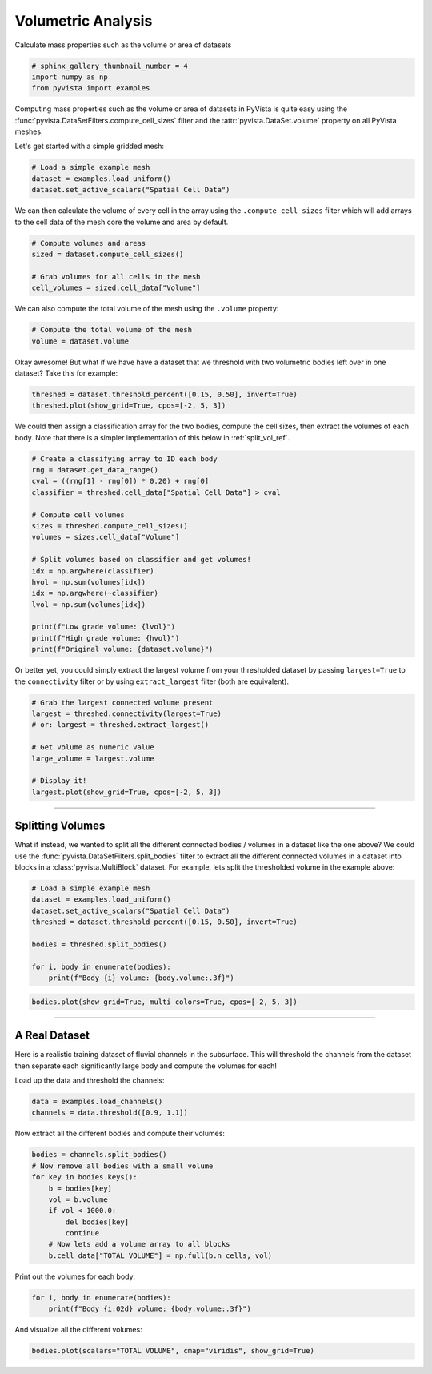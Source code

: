 
.. DO NOT EDIT.
.. THIS FILE WAS AUTOMATICALLY GENERATED BY SPHINX-GALLERY.
.. TO MAKE CHANGES, EDIT THE SOURCE PYTHON FILE:
.. "examples/01-filter/compute-volume.py"
.. LINE NUMBERS ARE GIVEN BELOW.

.. only:: html

    .. note::
        :class: sphx-glr-download-link-note

        Click :ref:`here <sphx_glr_download_examples_01-filter_compute-volume.py>`
        to download the full example code

.. rst-class:: sphx-glr-example-title

.. _sphx_glr_examples_01-filter_compute-volume.py:


.. _volumetric_example:

Volumetric Analysis
~~~~~~~~~~~~~~~~~~~


Calculate mass properties such as the volume or area of datasets

.. GENERATED FROM PYTHON SOURCE LINES 10-15

.. code-block:: default


    # sphinx_gallery_thumbnail_number = 4
    import numpy as np
    from pyvista import examples








.. GENERATED FROM PYTHON SOURCE LINES 16-21

Computing mass properties such as the volume or area of datasets in PyVista
is quite easy using the :func:`pyvista.DataSetFilters.compute_cell_sizes`
filter and the :attr:`pyvista.DataSet.volume` property on all PyVista meshes.

Let's get started with a simple gridded mesh:

.. GENERATED FROM PYTHON SOURCE LINES 21-26

.. code-block:: default


    # Load a simple example mesh
    dataset = examples.load_uniform()
    dataset.set_active_scalars("Spatial Cell Data")








.. GENERATED FROM PYTHON SOURCE LINES 27-30

We can then calculate the volume of every cell in the array using the
``.compute_cell_sizes`` filter which will add arrays to the cell data of the
mesh core the volume and area by default.

.. GENERATED FROM PYTHON SOURCE LINES 30-37

.. code-block:: default


    # Compute volumes and areas
    sized = dataset.compute_cell_sizes()

    # Grab volumes for all cells in the mesh
    cell_volumes = sized.cell_data["Volume"]








.. GENERATED FROM PYTHON SOURCE LINES 38-40

We can also compute the total volume of the mesh using the ``.volume``
property:

.. GENERATED FROM PYTHON SOURCE LINES 40-44

.. code-block:: default


    # Compute the total volume of the mesh
    volume = dataset.volume








.. GENERATED FROM PYTHON SOURCE LINES 45-47

Okay awesome! But what if we have have a dataset that we threshold with two
volumetric bodies left over in one dataset? Take this for example:

.. GENERATED FROM PYTHON SOURCE LINES 47-52

.. code-block:: default



    threshed = dataset.threshold_percent([0.15, 0.50], invert=True)
    threshed.plot(show_grid=True, cpos=[-2, 5, 3])




.. image-sg:: /examples/01-filter/images/sphx_glr_compute-volume_001.png
   :alt: compute volume
   :srcset: /examples/01-filter/images/sphx_glr_compute-volume_001.png
   :class: sphx-glr-single-img





.. GENERATED FROM PYTHON SOURCE LINES 53-56

We could then assign a classification array for the two bodies, compute the
cell sizes, then extract the volumes of each body. Note that there is a
simpler implementation of this below in :ref:`split_vol_ref`.

.. GENERATED FROM PYTHON SOURCE LINES 56-76

.. code-block:: default


    # Create a classifying array to ID each body
    rng = dataset.get_data_range()
    cval = ((rng[1] - rng[0]) * 0.20) + rng[0]
    classifier = threshed.cell_data["Spatial Cell Data"] > cval

    # Compute cell volumes
    sizes = threshed.compute_cell_sizes()
    volumes = sizes.cell_data["Volume"]

    # Split volumes based on classifier and get volumes!
    idx = np.argwhere(classifier)
    hvol = np.sum(volumes[idx])
    idx = np.argwhere(~classifier)
    lvol = np.sum(volumes[idx])

    print(f"Low grade volume: {lvol}")
    print(f"High grade volume: {hvol}")
    print(f"Original volume: {dataset.volume}")





.. rst-class:: sphx-glr-script-out

 Out:

 .. code-block:: none

    Low grade volume: 518.0
    High grade volume: 35.0
    Original volume: 729.0




.. GENERATED FROM PYTHON SOURCE LINES 77-80

Or better yet, you could simply extract the largest volume from your
thresholded dataset by passing ``largest=True`` to the ``connectivity``
filter or by using ``extract_largest`` filter (both are equivalent).

.. GENERATED FROM PYTHON SOURCE LINES 80-92

.. code-block:: default


    # Grab the largest connected volume present
    largest = threshed.connectivity(largest=True)
    # or: largest = threshed.extract_largest()

    # Get volume as numeric value
    large_volume = largest.volume

    # Display it!
    largest.plot(show_grid=True, cpos=[-2, 5, 3])





.. image-sg:: /examples/01-filter/images/sphx_glr_compute-volume_002.png
   :alt: compute volume
   :srcset: /examples/01-filter/images/sphx_glr_compute-volume_002.png
   :class: sphx-glr-single-img





.. GENERATED FROM PYTHON SOURCE LINES 93-106

-----

.. _split_vol_ref:

Splitting Volumes
+++++++++++++++++

What if instead, we wanted to split all the different connected bodies /
volumes in a dataset like the one above? We could use the
:func:`pyvista.DataSetFilters.split_bodies` filter to extract all the
different connected volumes in a dataset into blocks in a
:class:`pyvista.MultiBlock` dataset. For example, lets split the thresholded
volume in the example above:

.. GENERATED FROM PYTHON SOURCE LINES 106-117

.. code-block:: default


    # Load a simple example mesh
    dataset = examples.load_uniform()
    dataset.set_active_scalars("Spatial Cell Data")
    threshed = dataset.threshold_percent([0.15, 0.50], invert=True)

    bodies = threshed.split_bodies()

    for i, body in enumerate(bodies):
        print(f"Body {i} volume: {body.volume:.3f}")





.. rst-class:: sphx-glr-script-out

 Out:

 .. code-block:: none

    Body 0 volume: 518.000
    Body 1 volume: 35.000




.. GENERATED FROM PYTHON SOURCE LINES 118-123

.. code-block:: default



    bodies.plot(show_grid=True, multi_colors=True, cpos=[-2, 5, 3])





.. image-sg:: /examples/01-filter/images/sphx_glr_compute-volume_003.png
   :alt: compute volume
   :srcset: /examples/01-filter/images/sphx_glr_compute-volume_003.png
   :class: sphx-glr-single-img





.. GENERATED FROM PYTHON SOURCE LINES 124-134

-----

A Real Dataset
++++++++++++++

Here is a realistic training dataset of fluvial channels in the subsurface.
This will threshold the channels from the dataset then separate each
significantly large body and compute the volumes for each!

Load up the data and threshold the channels:

.. GENERATED FROM PYTHON SOURCE LINES 134-138

.. code-block:: default


    data = examples.load_channels()
    channels = data.threshold([0.9, 1.1])








.. GENERATED FROM PYTHON SOURCE LINES 139-140

Now extract all the different bodies and compute their volumes:

.. GENERATED FROM PYTHON SOURCE LINES 140-152

.. code-block:: default


    bodies = channels.split_bodies()
    # Now remove all bodies with a small volume
    for key in bodies.keys():
        b = bodies[key]
        vol = b.volume
        if vol < 1000.0:
            del bodies[key]
            continue
        # Now lets add a volume array to all blocks
        b.cell_data["TOTAL VOLUME"] = np.full(b.n_cells, vol)








.. GENERATED FROM PYTHON SOURCE LINES 153-154

Print out the volumes for each body:

.. GENERATED FROM PYTHON SOURCE LINES 154-158

.. code-block:: default


    for i, body in enumerate(bodies):
        print(f"Body {i:02d} volume: {body.volume:.3f}")





.. rst-class:: sphx-glr-script-out

 Out:

 .. code-block:: none

    Body 00 volume: 66761.000
    Body 01 volume: 16120.000
    Body 02 volume: 1150.000
    Body 03 volume: 5166.000
    Body 04 volume: 2085.000
    Body 05 volume: 12490.000
    Body 06 volume: 152667.000
    Body 07 volume: 32520.000
    Body 08 volume: 18238.000
    Body 09 volume: 152638.000
    Body 10 volume: 1889.000
    Body 11 volume: 31866.000
    Body 12 volume: 9861.000
    Body 13 volume: 108024.000
    Body 14 volume: 1548.000
    Body 15 volume: 27857.000
    Body 16 volume: 1443.000
    Body 17 volume: 8239.000
    Body 18 volume: 12550.000
    Body 19 volume: 18269.000
    Body 20 volume: 2270.000




.. GENERATED FROM PYTHON SOURCE LINES 159-160

And visualize all the different volumes:

.. GENERATED FROM PYTHON SOURCE LINES 160-162

.. code-block:: default


    bodies.plot(scalars="TOTAL VOLUME", cmap="viridis", show_grid=True)



.. image-sg:: /examples/01-filter/images/sphx_glr_compute-volume_004.png
   :alt: compute volume
   :srcset: /examples/01-filter/images/sphx_glr_compute-volume_004.png
   :class: sphx-glr-single-img






.. rst-class:: sphx-glr-timing

   **Total running time of the script:** ( 0 minutes  12.437 seconds)


.. _sphx_glr_download_examples_01-filter_compute-volume.py:


.. only :: html

 .. container:: sphx-glr-footer
    :class: sphx-glr-footer-example



  .. container:: sphx-glr-download sphx-glr-download-python

     :download:`Download Python source code: compute-volume.py <compute-volume.py>`



  .. container:: sphx-glr-download sphx-glr-download-jupyter

     :download:`Download Jupyter notebook: compute-volume.ipynb <compute-volume.ipynb>`


.. only:: html

 .. rst-class:: sphx-glr-signature

    `Gallery generated by Sphinx-Gallery <https://sphinx-gallery.github.io>`_
